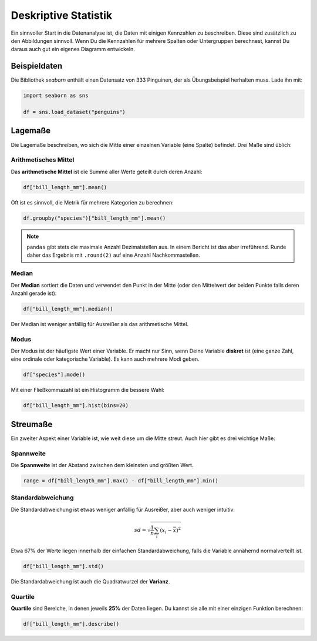 
Deskriptive Statistik
=====================

Ein sinnvoller Start in die Datenanalyse ist, die Daten mit einigen Kennzahlen zu beschreiben.
Diese sind zusätzlich zu den Abbildungen sinnvoll.
Wenn Du die Kennzahlen für mehrere Spalten oder Untergruppen berechnest, kannst Du daraus auch gut ein eigenes Diagramm entwickeln.

Beispieldaten
-------------

Die Bibliothek `seaborn` enthält einen Datensatz von 333 Pinguinen, der als Übungsbeispiel herhalten muss.
Lade ihn mit:

.. code:: python3

   import seaborn as sns

   df = sns.load_dataset("penguins")

Lagemaße
--------

Die Lagemaße beschreiben, wo sich die Mitte einer einzelnen Variable (eine Spalte) befindet.
Drei Maße sind üblich:

Arithmetisches Mittel
+++++++++++++++++++++

Das **arithmetische Mittel** ist die Summe aller Werte geteilt durch deren Anzahl:

.. code:: python3

   df["bill_length_mm"].mean()

Oft ist es sinnvoll, die Metrik für mehrere Kategorien zu berechnen:

.. code:: python3

   df.groupby("species")["bill_length_mm"].mean()

.. note::

    ``pandas`` gibt stets die maximale Anzahl Dezimalstellen aus.
    In einem Bericht ist das aber irreführend.
    Runde daher das Ergebnis mit ``.round(2)`` auf eine Anzahl Nachkommastellen.

Median
++++++

Der **Median** sortiert die Daten und verwendet den Punkt in der Mitte (oder den Mittelwert der beiden Punkte falls deren Anzahl gerade ist):

.. code:: python3

    df["bill_length_mm"].median()

Der Median ist weniger anfällig für Ausreißer als das arithmetische Mittel.

Modus
+++++

Der Modus ist der häufigste Wert einer Variable.
Er macht nur Sinn, wenn Deine Variable **diskret** ist (eine ganze Zahl, eine ordinale oder kategorische Variable).
Es kann auch mehrere Modi geben.

.. code:: python3

    df["species"].mode()

Mit einer Fließkommazahl ist ein Histogramm die bessere Wahl:

.. code:: python3

    df["bill_length_mm"].hist(bins=20)



Streumaße
---------

Ein zweiter Aspekt einer Variable ist, wie weit diese um die Mitte streut.
Auch hier gibt es drei wichtige Maße:

Spannweite
++++++++++

Die **Spannweite** ist der Abstand zwischen dem kleinsten und größten Wert.

.. code:: python3
 
   range = df["bill_length_mm"].max() - df["bill_length_mm"].min()

Standardabweichung
++++++++++++++++++

Die Standardabweichung ist etwas weniger anfällig für Ausreißer, aber auch weniger intuitiv:

.. math::

    sd = \sqrt{\frac{1}{n} \sum_i (x_i - \bar x)^2}

Etwa 67% der Werte liegen innerhalb der einfachen Standardabweichung, falls die Variable annähernd normalverteilt ist.

.. code:: python3

   df["bill_length_mm"].std()

Die Standardabweichung ist auch die Quadratwurzel der **Varianz**.

Quartile
++++++++

**Quartile** sind Bereiche, in denen jeweils **25%** der Daten liegen.
Du kannst sie alle mit einer einzigen Funktion berechnen:

.. code:: python3

   df["bill_length_mm"].describe()
